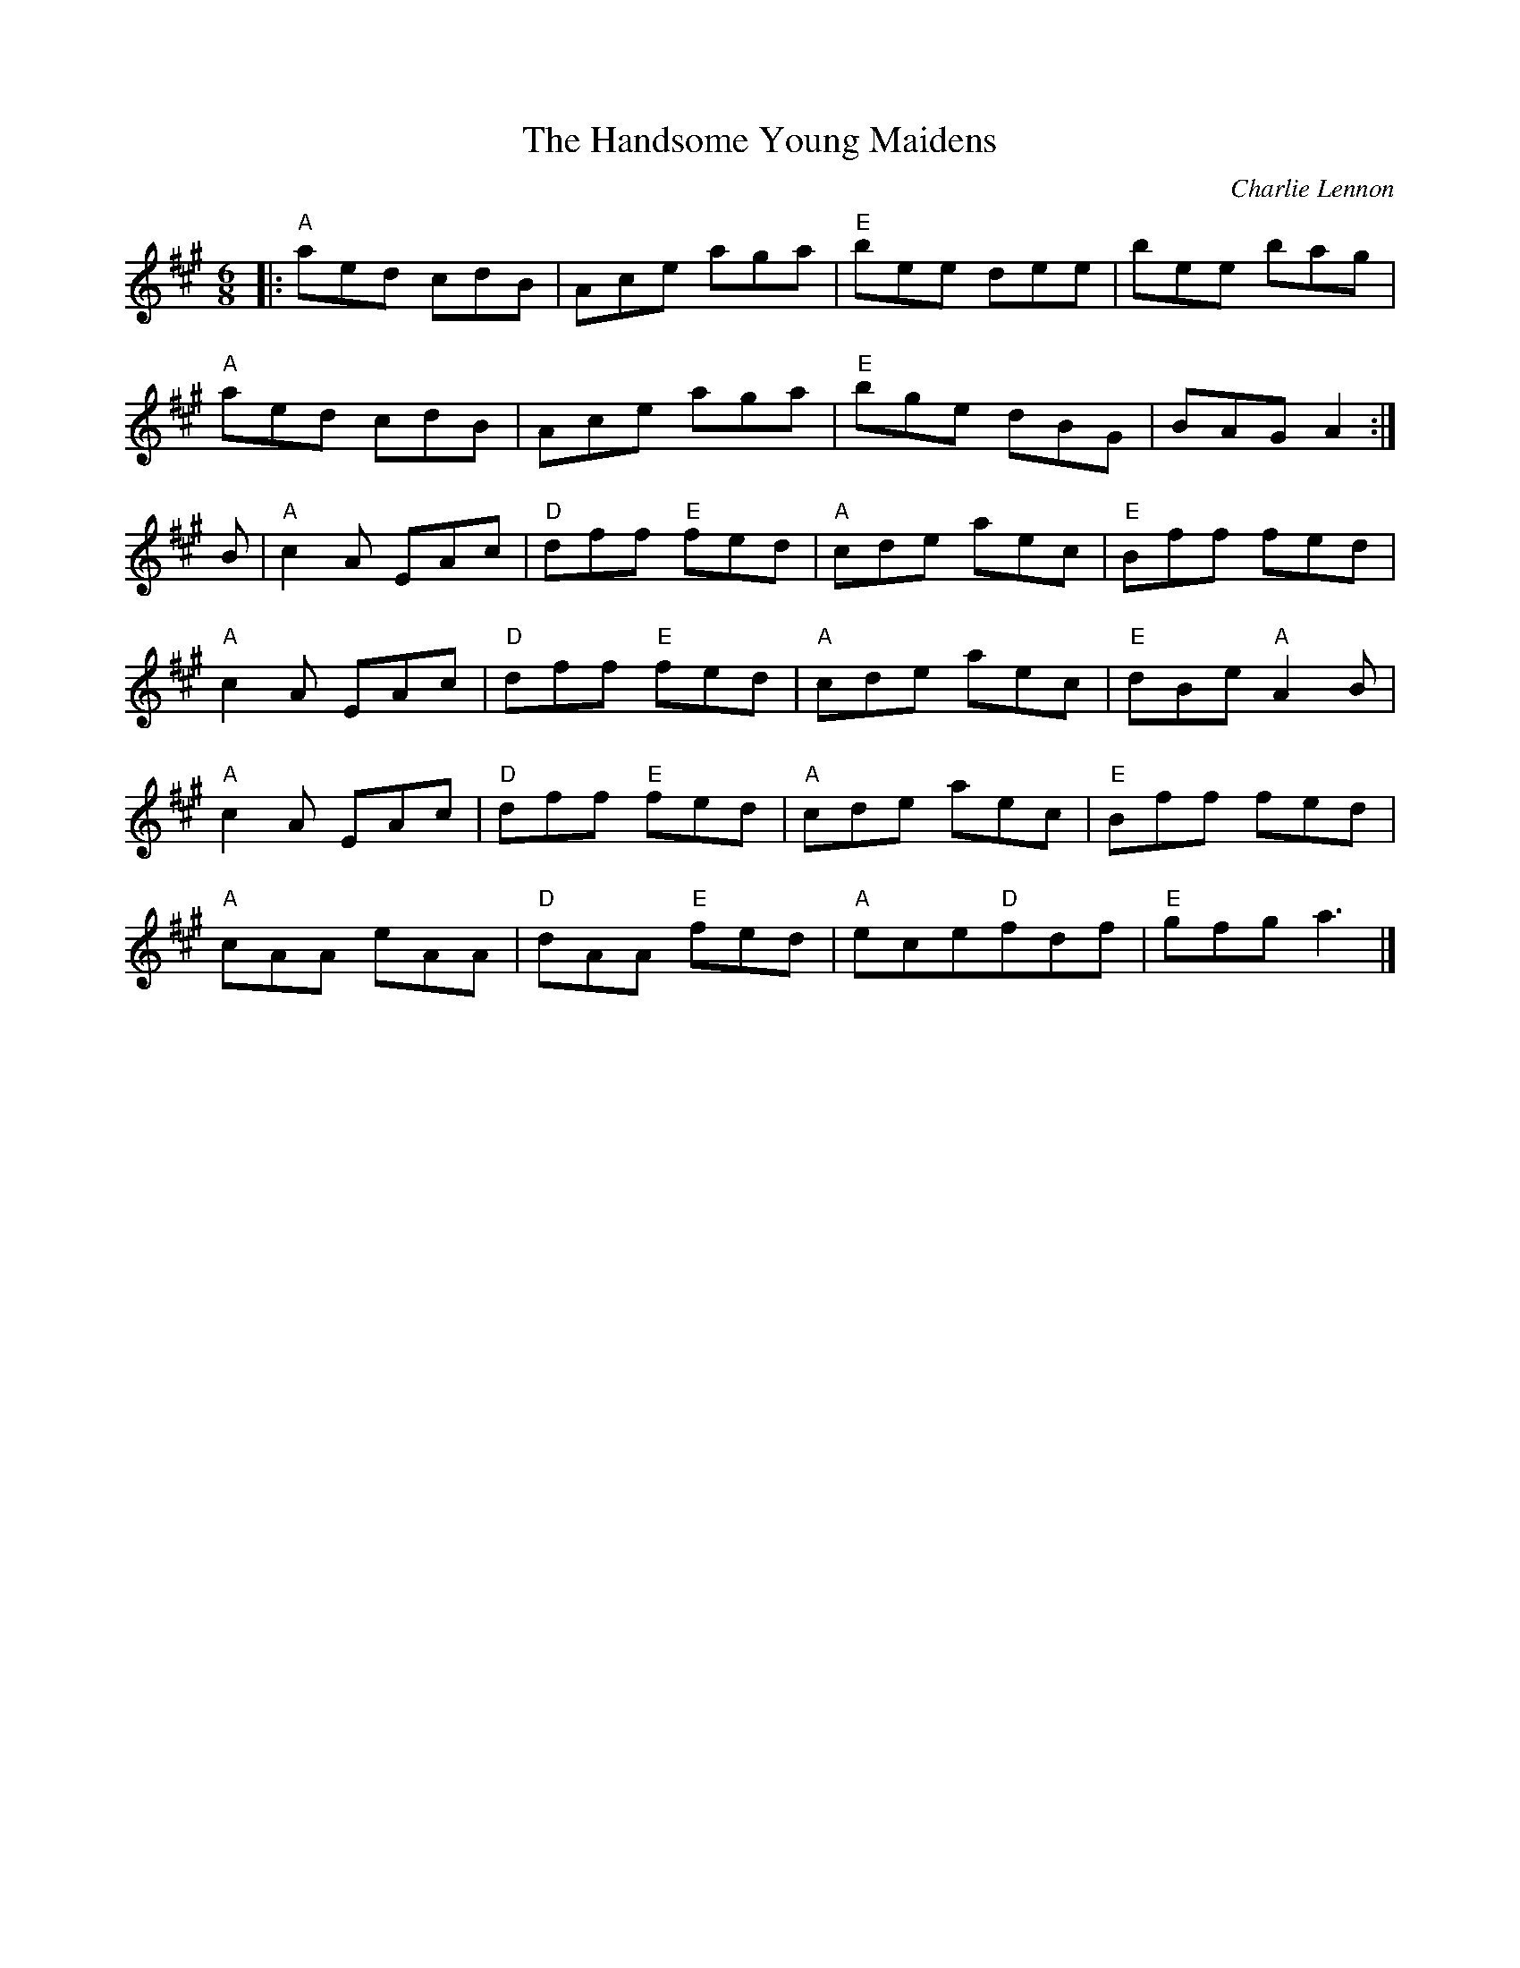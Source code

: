 X: 0
T: The Handsome Young Maidens
C: Charlie Lennon
M: 6/8
L: 1/8
K: Amaj
|:"A" aed cdB | Ace aga | "E"bee dee | bee bag |
"A"aed cdB | Ace aga | "E"bge dBG | BAG A2 :|
B | "A"c2 A EAc | "D"dff"E" fed | "A"cde aec | "E"Bff fed |
"A"c2 A EAc | "D"dff"E" fed | "A"cde aec | "E"dBe"A" A2 B |
"A"c2 A EAc | "D"dff"E" fed | "A"cde aec | "E"Bff fed |
"A"cAA eAA | "D"dAA"E" fed |"A" ece"D"fdf |"E" gfg a3 |]